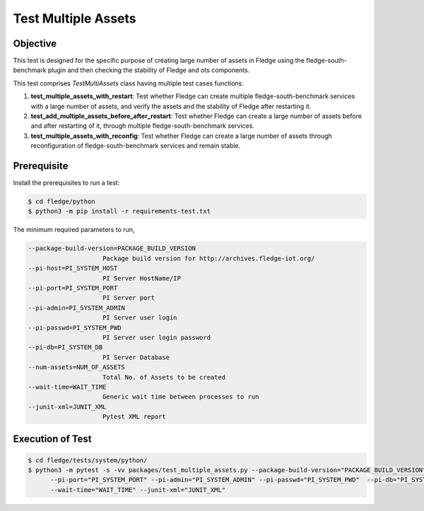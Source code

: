 Test Multiple Assets
~~~~~~~~~~~~~~~~~~~~

Objective
+++++++++
This test is designed for the specific purpose of creating large number of assets in Fledge using the fledge-south-benchmark plugin and then checking the stability of Fledge and ots components.


This test comprises *TestMultiAssets* class having multiple test cases functions:

1. **test_multiple_assets_with_restart**: Test whether Fledge can create multiple fledge-south-benchmark services with a large number of assets, and verify the assets and the stability of Fledge after restarting it.
2. **test_add_multiple_assets_before_after_restart**: Test whether Fledge can create a large number of assets before and after restarting of it, through multiple fledge-south-benchmark services.
3. **test_multiple_assets_with_reconfig**: Test whether Fledge can create a large number of assets through reconfiguration of fledge-south-benchmark services and remain stable.


Prerequisite
++++++++++++

Install the prerequisites to run a test:

.. code-block:: console

  $ cd fledge/python
  $ python3 -m pip install -r requirements-test.txt


The minimum required parameters to run,

.. code-block:: console

    --package-build-version=PACKAGE_BUILD_VERSION
                        Package build version for http://archives.fledge-iot.org/
    --pi-host=PI_SYSTEM_HOST
                        PI Server HostName/IP
    --pi-port=PI_SYSTEM_PORT
                        PI Server port
    --pi-admin=PI_SYSTEM_ADMIN
                        PI Server user login
    --pi-passwd=PI_SYSTEM_PWD
                        PI Server user login password
    --pi-db=PI_SYSTEM_DB
                        PI Server Database
    --num-assets=NUM_OF_ASSETS
                        Total No. of Assets to be created
    --wait-time=WAIT_TIME
                        Generic wait time between processes to run
    --junit-xml=JUNIT_XML
                        Pytest XML report 

Execution of Test
+++++++++++++++++

.. code-block:: console

  $ cd fledge/tests/system/python/
  $ python3 -m pytest -s -vv packages/test_multiple_assets.py --package-build-version="PACKAGE_BUILD_VERSION" --pi-host="PI_SYSTEM_HOST" \
        --pi-port="PI_SYSTEM_PORT" --pi-admin="PI_SYSTEM_ADMIN" --pi-passwd="PI_SYSTEM_PWD"  --pi-db="PI_SYSTEM_DB" --num-assets="NUM_OF_ASSETS" \
        --wait-time="WAIT_TIME" --junit-xml="JUNIT_XML"
